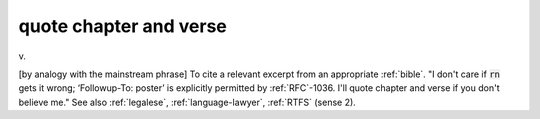 .. _quote-chapter-and-verse:

============================================================
quote chapter and verse
============================================================

v\.

[by analogy with the mainstream phrase] To cite a relevant excerpt from an appropriate :ref:`bible`\.
"I don't care if :code:`rn` gets it wrong; ‘Followup-To: poster’ is explicitly permitted by :ref:`RFC`\-1036.
I'll quote chapter and verse if you don't believe me."
See also :ref:`legalese`\, :ref:`language-lawyer`\, :ref:`RTFS` (sense 2).

